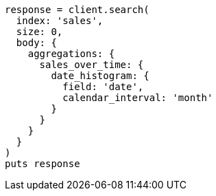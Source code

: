 [source, ruby]
----
response = client.search(
  index: 'sales',
  size: 0,
  body: {
    aggregations: {
      sales_over_time: {
        date_histogram: {
          field: 'date',
          calendar_interval: 'month'
        }
      }
    }
  }
)
puts response
----
